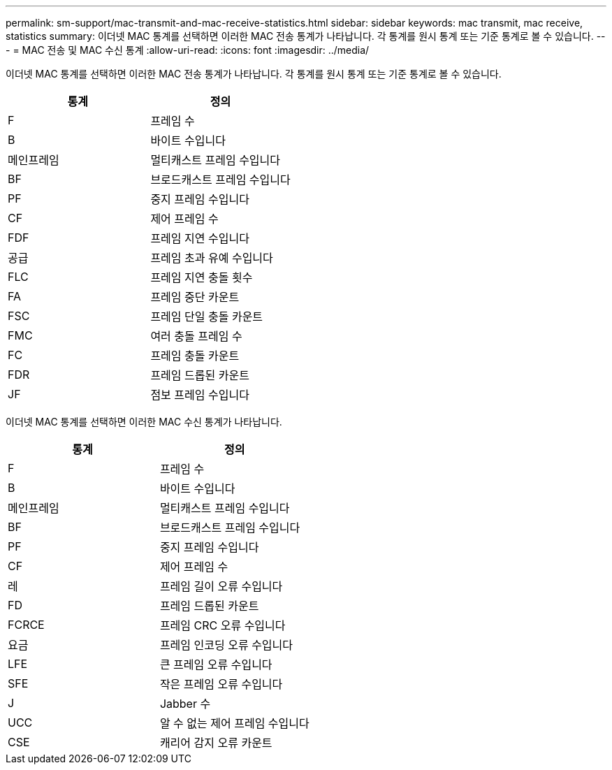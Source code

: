 ---
permalink: sm-support/mac-transmit-and-mac-receive-statistics.html 
sidebar: sidebar 
keywords: mac transmit, mac receive, statistics 
summary: 이더넷 MAC 통계를 선택하면 이러한 MAC 전송 통계가 나타납니다. 각 통계를 원시 통계 또는 기준 통계로 볼 수 있습니다. 
---
= MAC 전송 및 MAC 수신 통계
:allow-uri-read: 
:icons: font
:imagesdir: ../media/


이더넷 MAC 통계를 선택하면 이러한 MAC 전송 통계가 나타납니다. 각 통계를 원시 통계 또는 기준 통계로 볼 수 있습니다.

[cols="2*"]
|===
| 통계 | 정의 


 a| 
F
 a| 
프레임 수



 a| 
B
 a| 
바이트 수입니다



 a| 
메인프레임
 a| 
멀티캐스트 프레임 수입니다



 a| 
BF
 a| 
브로드캐스트 프레임 수입니다



 a| 
PF
 a| 
중지 프레임 수입니다



 a| 
CF
 a| 
제어 프레임 수



 a| 
FDF
 a| 
프레임 지연 수입니다



 a| 
공급
 a| 
프레임 초과 유예 수입니다



 a| 
FLC
 a| 
프레임 지연 충돌 횟수



 a| 
FA
 a| 
프레임 중단 카운트



 a| 
FSC
 a| 
프레임 단일 충돌 카운트



 a| 
FMC
 a| 
여러 충돌 프레임 수



 a| 
FC
 a| 
프레임 충돌 카운트



 a| 
FDR
 a| 
프레임 드롭된 카운트



 a| 
JF
 a| 
점보 프레임 수입니다

|===
이더넷 MAC 통계를 선택하면 이러한 MAC 수신 통계가 나타납니다.

[cols="2*"]
|===
| 통계 | 정의 


 a| 
F
 a| 
프레임 수



 a| 
B
 a| 
바이트 수입니다



 a| 
메인프레임
 a| 
멀티캐스트 프레임 수입니다



 a| 
BF
 a| 
브로드캐스트 프레임 수입니다



 a| 
PF
 a| 
중지 프레임 수입니다



 a| 
CF
 a| 
제어 프레임 수



 a| 
레
 a| 
프레임 길이 오류 수입니다



 a| 
FD
 a| 
프레임 드롭된 카운트



 a| 
FCRCE
 a| 
프레임 CRC 오류 수입니다



 a| 
요금
 a| 
프레임 인코딩 오류 수입니다



 a| 
LFE
 a| 
큰 프레임 오류 수입니다



 a| 
SFE
 a| 
작은 프레임 오류 수입니다



 a| 
J
 a| 
Jabber 수



 a| 
UCC
 a| 
알 수 없는 제어 프레임 수입니다



 a| 
CSE
 a| 
캐리어 감지 오류 카운트

|===